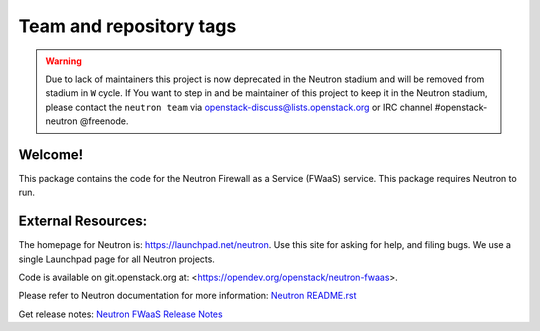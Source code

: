 ========================
Team and repository tags
========================

.. image:: https://governance.openstack.org/tc/badges/neutron-fwaas.svg
    :target: https://governance.openstack.org/tc/reference/tags/index.html

.. Change things from this point on

.. warning::
    Due to lack of maintainers this project is now deprecated in the Neutron
    stadium and will be removed from stadium in ``W`` cycle.
    If You want to step in and be maintainer of this project to keep it in the
    Neutron stadium, please contact the ``neutron team`` via
    openstack-discuss@lists.openstack.org or IRC channel #openstack-neutron
    @freenode.

Welcome!
========

This package contains the code for the Neutron Firewall as a Service
(FWaaS) service. This package requires Neutron to run.

External Resources:
===================

The homepage for Neutron is: https://launchpad.net/neutron.  Use this
site for asking for help, and filing bugs. We use a single Launchpad
page for all Neutron projects.

Code is available on git.openstack.org at:
<https://opendev.org/openstack/neutron-fwaas>.

Please refer to Neutron documentation for more information:
`Neutron README.rst <https://opendev.org/openstack/neutron/src/branch/master/README.rst>`_

Get release notes:
`Neutron FWaaS Release Notes <https://docs.openstack.org/releasenotes/neutron-fwaas/>`_
